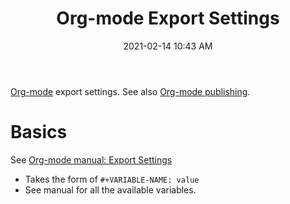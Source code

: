 :PROPERTIES:
:ID:       EA505166-BE28-45D4-8390-343AC9B48D05
:END:
#+title: Org-mode Export Settings
#+date: 2021-02-14 10:43 AM
#+filetags: :org_mode:emacs:foo:

[[id:E67BF8C6-A54C-4E71-A9B3-F2FE1D14632A][Org-mode]] export settings. See also [[file:20210414210731-org_mode_publishing.org][Org-mode publishing]].

* Basics

  See [[https://orgmode.org/manual/Export-Settings.html#Export-Settings][Org-mode manual: Export Settings]]
  
  - Takes the form of ~#+VARIABLE-NAME: value~
  - See manual for all the available variables.
